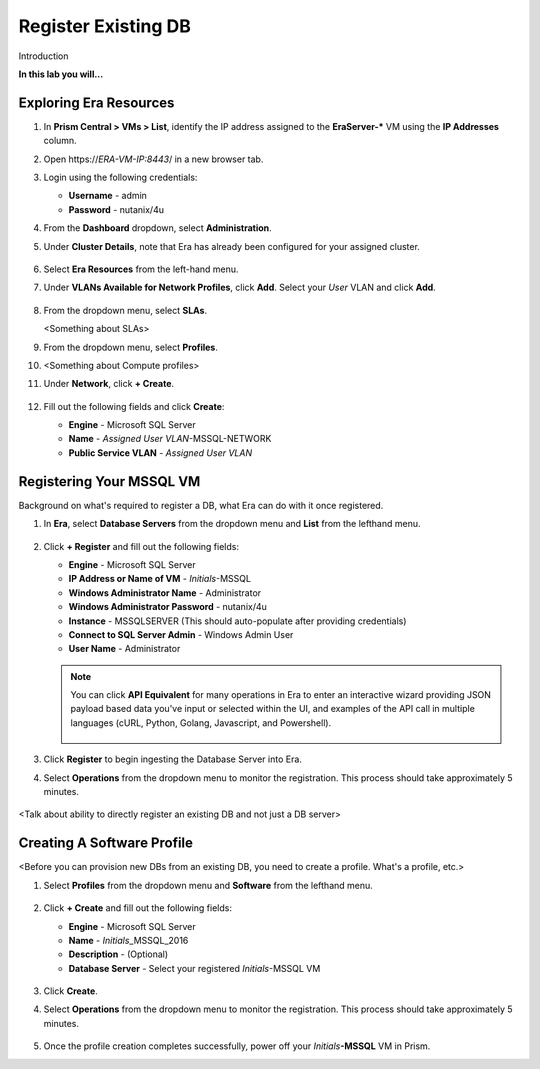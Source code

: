 .. _regmssql:

--------------------
Register Existing DB
--------------------

Introduction

**In this lab you will...**

Exploring Era Resources
+++++++++++++++++++++++

#. In **Prism Central > VMs > List**, identify the IP address assigned to the **EraServer-\*** VM using the **IP Addresses** column.

#. Open \https://*ERA-VM-IP:8443*/ in a new browser tab.

#. Login using the following credentials:

   - **Username** - admin
   - **Password** - nutanix/4u

#. From the **Dashboard** dropdown, select **Administration**.

#. Under **Cluster Details**, note that Era has already been configured for your assigned cluster.

   .. figure:: images/1.png

#. Select **Era Resources** from the left-hand menu.

#. Under **VLANs Available for Network Profiles**, click **Add**. Select your *User* VLAN and click **Add**.

   .. figure:: images/2.png

#. From the dropdown menu, select **SLAs**.

   <Something about SLAs>

#. From the dropdown menu, select **Profiles**.

#. <Something about Compute profiles>

#. Under **Network**, click **+ Create**.

   .. figure:: images/3.png

#. Fill out the following fields and click **Create**:

   - **Engine** - Microsoft SQL Server
   - **Name** - *Assigned User VLAN*-MSSQL-NETWORK
   - **Public Service VLAN** - *Assigned User VLAN*

   .. figure:: images/4.png

Registering Your MSSQL VM
+++++++++++++++++++++++++

Background on what's required to register a DB, what Era can do with it once registered.

#. In **Era**, select **Database Servers** from the dropdown menu and **List** from the lefthand menu.

   .. figure:: images/5.png

#. Click **+ Register** and fill out the following fields:

   - **Engine** - Microsoft SQL Server
   - **IP Address or Name of VM** - *Initials*\ -MSSQL
   - **Windows Administrator Name** - Administrator
   - **Windows Administrator Password** - nutanix/4u
   - **Instance** - MSSQLSERVER (This should auto-populate after providing credentials)
   - **Connect to SQL Server Admin** - Windows Admin User
   - **User Name** - Administrator

   .. figure:: images/6.png

   .. note::

    You can click **API Equivalent** for many operations in Era to enter an interactive wizard providing JSON payload based data you've input or selected within the UI, and examples of the API call in multiple languages (cURL, Python, Golang, Javascript, and Powershell).

    .. figure:: images/11.png

#. Click **Register** to begin ingesting the Database Server into Era.

#. Select **Operations** from the dropdown menu to monitor the registration. This process should take approximately 5 minutes.

   .. figure:: images/7.png

<Talk about ability to directly register an existing DB and not just a DB server>

Creating A Software Profile
+++++++++++++++++++++++++++

<Before you can provision new DBs from an existing DB, you need to create a profile. What's a profile, etc.>

#. Select **Profiles** from the dropdown menu and **Software** from the lefthand menu.

   .. figure:: images/8.png

#. Click **+ Create** and fill out the following fields:

   - **Engine** - Microsoft SQL Server
   - **Name** - *Initials*\ _MSSQL_2016
   - **Description** - (Optional)
   - **Database Server** - Select your registered *Initials*\ -MSSQL VM

   .. figure:: images/9.png

#. Click **Create**.

#. Select **Operations** from the dropdown menu to monitor the registration. This process should take approximately 5 minutes.

   .. figure:: images/10.png

#. Once the profile creation completes successfully, power off your *Initials*\ **-MSSQL** VM in Prism.
